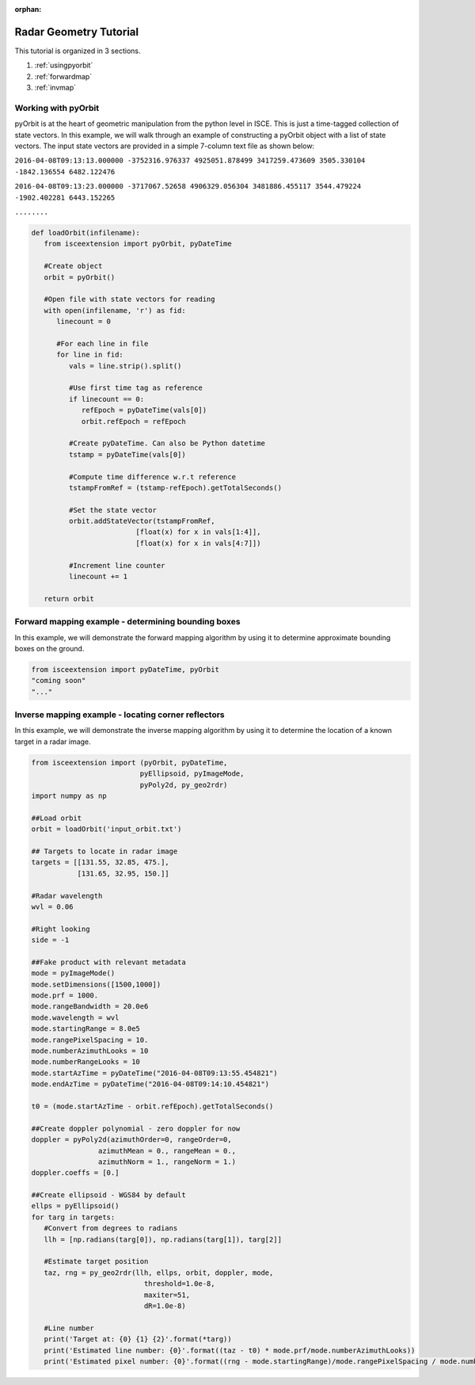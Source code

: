 :orphan:

.. title:: Geometry Tutorial

Radar Geometry Tutorial
=======================

This tutorial is organized in 3 sections.

1. :ref:`usingpyorbit`
2. :ref:`forwardmap`
3. :ref:`invmap`

.. _usingpyorbit:

Working with pyOrbit
--------------------

pyOrbit is at the heart of geometric manipulation from the python level in ISCE. This is just a time-tagged collection of state vectors. In this example, we will walk through an example of constructing a pyOrbit object with a list of state vectors. The input state vectors are provided in a simple 7-column text file as shown below:

``2016-04-08T09:13:13.000000 -3752316.976337 4925051.878499 3417259.473609 3505.330104 -1842.136554 6482.122476``

``2016-04-08T09:13:23.000000 -3717067.52658 4906329.056304 3481886.455117 3544.479224 -1902.402281 6443.152265``

``........``

.. code-block:: python

   def loadOrbit(infilename):
      from isceextension import pyOrbit, pyDateTime
   
      #Create object
      orbit = pyOrbit()

      #Open file with state vectors for reading
      with open(infilename, 'r') as fid:
         linecount = 0

         #For each line in file
         for line in fid:
            vals = line.strip().split()

            #Use first time tag as reference
            if linecount == 0:
               refEpoch = pyDateTime(vals[0])
               orbit.refEpoch = refEpoch

            #Create pyDateTime. Can also be Python datetime
            tstamp = pyDateTime(vals[0])

            #Compute time difference w.r.t reference
            tstampFromRef = (tstamp-refEpoch).getTotalSeconds()
            
            #Set the state vector
            orbit.addStateVector(tstampFromRef, 
                            [float(x) for x in vals[1:4]],
                            [float(x) for x in vals[4:7]])

            #Increment line counter
            linecount += 1

      return orbit


.. _forwardmap:

Forward mapping example - determining bounding boxes
----------------------------------------------------

In this example, we will demonstrate the forward mapping algorithm by using it to determine approximate bounding boxes on the ground.

.. code-block:: python

   from isceextension import pyDateTime, pyOrbit
   "coming soon"
   "..."

.. _invmap:

Inverse mapping example - locating corner reflectors
----------------------------------------------------

In this example, we will demonstrate the inverse mapping algorithm by using it to determine the location of a known target in a radar image.

.. code-block:: python

   from isceextension import (pyOrbit, pyDateTime, 
                             pyEllipsoid, pyImageMode,
                             pyPoly2d, py_geo2rdr)
   import numpy as np

   ##Load orbit
   orbit = loadOrbit('input_orbit.txt')

   ## Targets to locate in radar image
   targets = [[131.55, 32.85, 475.],
              [131.65, 32.95, 150.]]

   #Radar wavelength
   wvl = 0.06

   #Right looking
   side = -1

   ##Fake product with relevant metadata
   mode = pyImageMode()
   mode.setDimensions([1500,1000])
   mode.prf = 1000.
   mode.rangeBandwidth = 20.0e6
   mode.wavelength = wvl
   mode.startingRange = 8.0e5
   mode.rangePixelSpacing = 10.
   mode.numberAzimuthLooks = 10
   mode.numberRangeLooks = 10
   mode.startAzTime = pyDateTime("2016-04-08T09:13:55.454821")
   mode.endAzTime = pyDateTime("2016-04-08T09:14:10.454821")

   t0 = (mode.startAzTime - orbit.refEpoch).getTotalSeconds()

   ##Create doppler polynomial - zero doppler for now
   doppler = pyPoly2d(azimuthOrder=0, rangeOrder=0,
                   azimuthMean = 0., rangeMean = 0.,
                   azimuthNorm = 1., rangeNorm = 1.)
   doppler.coeffs = [0.]

   ##Create ellipsoid - WGS84 by default
   ellps = pyEllipsoid()
   for targ in targets:
      #Convert from degrees to radians
      llh = [np.radians(targ[0]), np.radians(targ[1]), targ[2]]

      #Estimate target position
      taz, rng = py_geo2rdr(llh, ellps, orbit, doppler, mode, 
                              threshold=1.0e-8,
                              maxiter=51,
                              dR=1.0e-8)

      #Line number
      print('Target at: {0} {1} {2}'.format(*targ))
      print('Estimated line number: {0}'.format((taz - t0) * mode.prf/mode.numberAzimuthLooks))
      print('Estimated pixel number: {0}'.format((rng - mode.startingRange)/mode.rangePixelSpacing / mode.numberRangeLooks))
